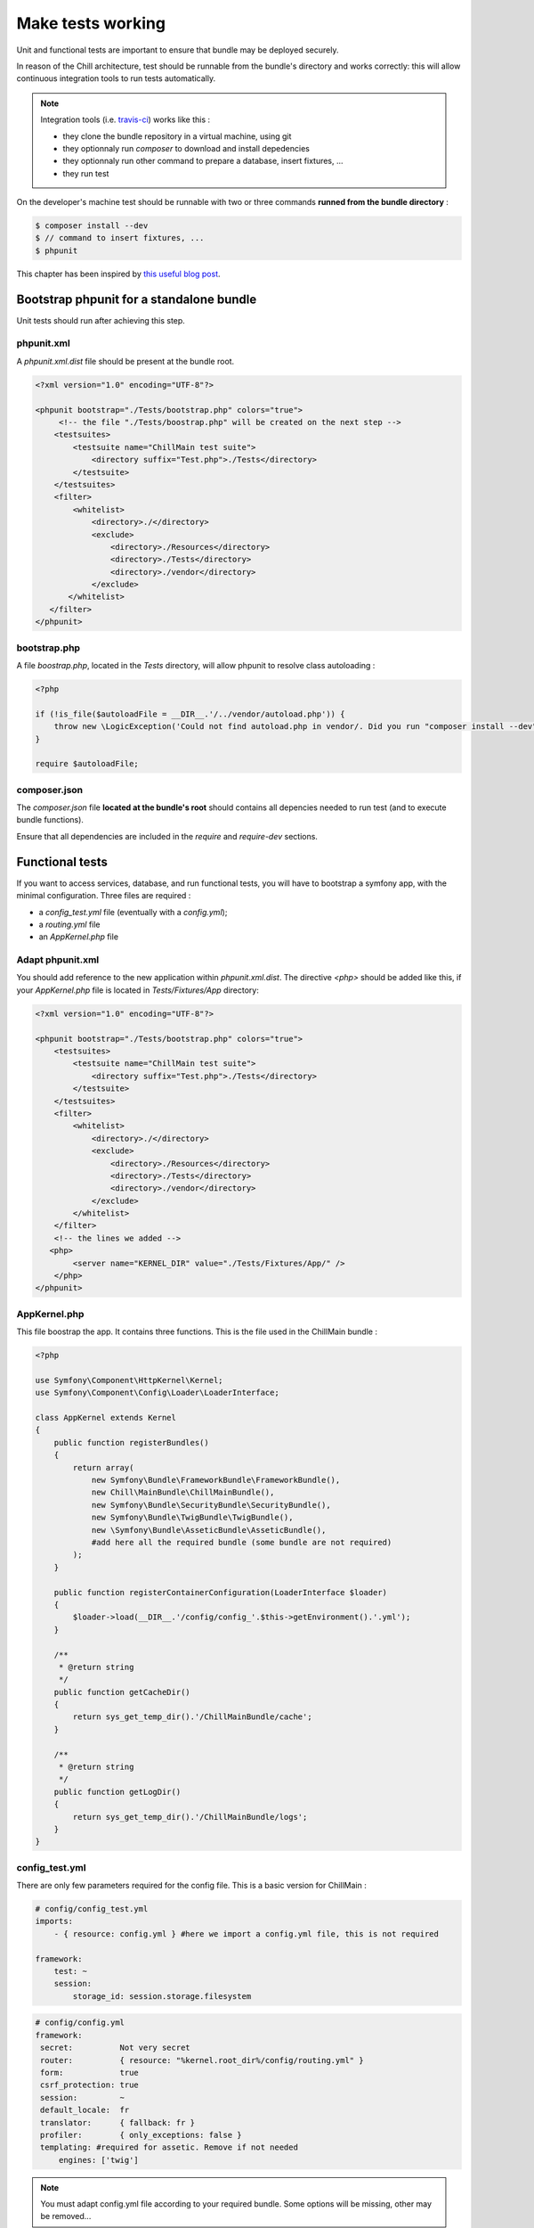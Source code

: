 .. Copyright (C)  2014 Champs Libres Cooperative SCRLFS
   Permission is granted to copy, distribute and/or modify this document
   under the terms of the GNU Free Documentation License, Version 1.3
   or any later version published by the Free Software Foundation;
   with no Invariant Sections, no Front-Cover Texts, and no Back-Cover Texts.
   A copy of the license is included in the section entitled "GNU
   Free Documentation License".

Make tests working
******************

Unit and functional tests are important to ensure that bundle may be deployed securely.

In reason of the Chill architecture, test should be runnable from the bundle's directory and works correctly: this will allow continuous integration tools to run tests automatically. 

.. note::

    Integration tools (i.e. `travis-ci <https://travis-ci.org>`_) works like this : 

    * they clone the bundle repository in a virtual machine, using git
    * they optionnaly run `composer` to download and install depedencies
    * they optionnaly run other command to prepare a database, insert fixtures, ...
    * they run test

On the developer's machine test should be runnable with two or three commands **runned from the bundle directory** : 

.. code-block:: bash

   $ composer install --dev
   $ // command to insert fixtures, ...
   $ phpunit

This chapter has been inspired by `this useful blog post <http://blog.kevingomez.fr/2013/01/09/functional-testing-standalone-symfony2-bundles/>`_.

Bootstrap phpunit for a standalone bundle
==========================================

Unit tests should run after achieving this step.


phpunit.xml
-----------

A `phpunit.xml.dist` file should be present at the bundle root.

.. code-block:: xml

   <?xml version="1.0" encoding="UTF-8"?>

   <phpunit bootstrap="./Tests/bootstrap.php" colors="true">
        <!-- the file "./Tests/boostrap.php" will be created on the next step -->
       <testsuites>
           <testsuite name="ChillMain test suite">
               <directory suffix="Test.php">./Tests</directory>
           </testsuite>
       </testsuites>
       <filter>
           <whitelist>
               <directory>./</directory>
               <exclude>
                   <directory>./Resources</directory>
                   <directory>./Tests</directory>
                   <directory>./vendor</directory>
               </exclude>
          </whitelist>
      </filter>
   </phpunit>


bootstrap.php
--------------

A file `boostrap.php`, located in the `Tests` directory, will allow phpunit to resolve class autoloading :

.. code-block:: php

   <?php

   if (!is_file($autoloadFile = __DIR__.'/../vendor/autoload.php')) {
       throw new \LogicException('Could not find autoload.php in vendor/. Did you run "composer install --dev"?');
   }

   require $autoloadFile;


composer.json
-------------

The `composer.json` file **located at the bundle's root** should contains all depencies needed to run test (and to execute bundle functions).

Ensure that all dependencies are included in the `require` and `require-dev` sections.


Functional tests
================

If you want to access services, database, and run functional tests, you will have to bootstrap a symfony app, with the minimal configuration. Three files are required : 

* a `config_test.yml` file (eventually with a `config.yml`);
* a `routing.yml` file
* an `AppKernel.php` file

Adapt phpunit.xml
-----------------

You should add reference to the new application within `phpunit.xml.dist`. The directive `<php>` should be added like this, if your `AppKernel.php` file is located in `Tests/Fixtures/App` directory:

.. code-block:: xml

    <?xml version="1.0" encoding="UTF-8"?>

    <phpunit bootstrap="./Tests/bootstrap.php" colors="true">
        <testsuites>
            <testsuite name="ChillMain test suite">
                <directory suffix="Test.php">./Tests</directory>
            </testsuite>
        </testsuites>
        <filter>
            <whitelist>
                <directory>./</directory>
                <exclude>
                    <directory>./Resources</directory>
                    <directory>./Tests</directory>
                    <directory>./vendor</directory>
                </exclude>
            </whitelist>
        </filter>
        <!-- the lines we added --> 
       <php>
            <server name="KERNEL_DIR" value="./Tests/Fixtures/App/" />
        </php>
    </phpunit>

AppKernel.php
-------------

This file boostrap the app. It contains three functions. This is the file used in the ChillMain bundle :

.. code-block:: php
                                                                                                                                                                                                                 
    <?php

    use Symfony\Component\HttpKernel\Kernel;
    use Symfony\Component\Config\Loader\LoaderInterface;

    class AppKernel extends Kernel
    {
        public function registerBundles()
        {   
            return array(
                new Symfony\Bundle\FrameworkBundle\FrameworkBundle(),
                new Chill\MainBundle\ChillMainBundle(),
                new Symfony\Bundle\SecurityBundle\SecurityBundle(),
                new Symfony\Bundle\TwigBundle\TwigBundle(),
                new \Symfony\Bundle\AsseticBundle\AsseticBundle(),
                #add here all the required bundle (some bundle are not required)
            );
        }   

        public function registerContainerConfiguration(LoaderInterface $loader)
        {   
            $loader->load(__DIR__.'/config/config_'.$this->getEnvironment().'.yml');
        }   

        /** 
         * @return string
         */
        public function getCacheDir()
        {   
            return sys_get_temp_dir().'/ChillMainBundle/cache';
        }   

        /** 
         * @return string
         */
        public function getLogDir()
        {   
            return sys_get_temp_dir().'/ChillMainBundle/logs';
        }   
    }

config_test.yml
---------------

There are only few parameters required for the config file. This is a basic version for ChillMain :

.. code-block:: yaml

    # config/config_test.yml
    imports:
        - { resource: config.yml } #here we import a config.yml file, this is not required

    framework:
        test: ~
        session:
            storage_id: session.storage.filesystem

.. code-block:: yaml

   # config/config.yml
   framework: 
    secret:          Not very secret
    router:          { resource: "%kernel.root_dir%/config/routing.yml" }
    form:            true
    csrf_protection: true
    session:         ~
    default_locale:  fr  
    translator:      { fallback: fr }
    profiler:        { only_exceptions: false }
    templating: #required for assetic. Remove if not needed
        engines: ['twig']

.. note:: 

    You must adapt config.yml file according to your required bundle. Some options will be missing, other may be removed...

.. note::

    If you would like to tests different environments, with differents configuration, you could create differents config_XXX.yml files.

routing.yml
------------

You should add there all routing information needed for your bundle. 

.. code-block: yaml

    chill_main_bundle:
      resource: "@CLChillMainBundle/Resources/config/routing.yml"

That's it. Tests should pass.
